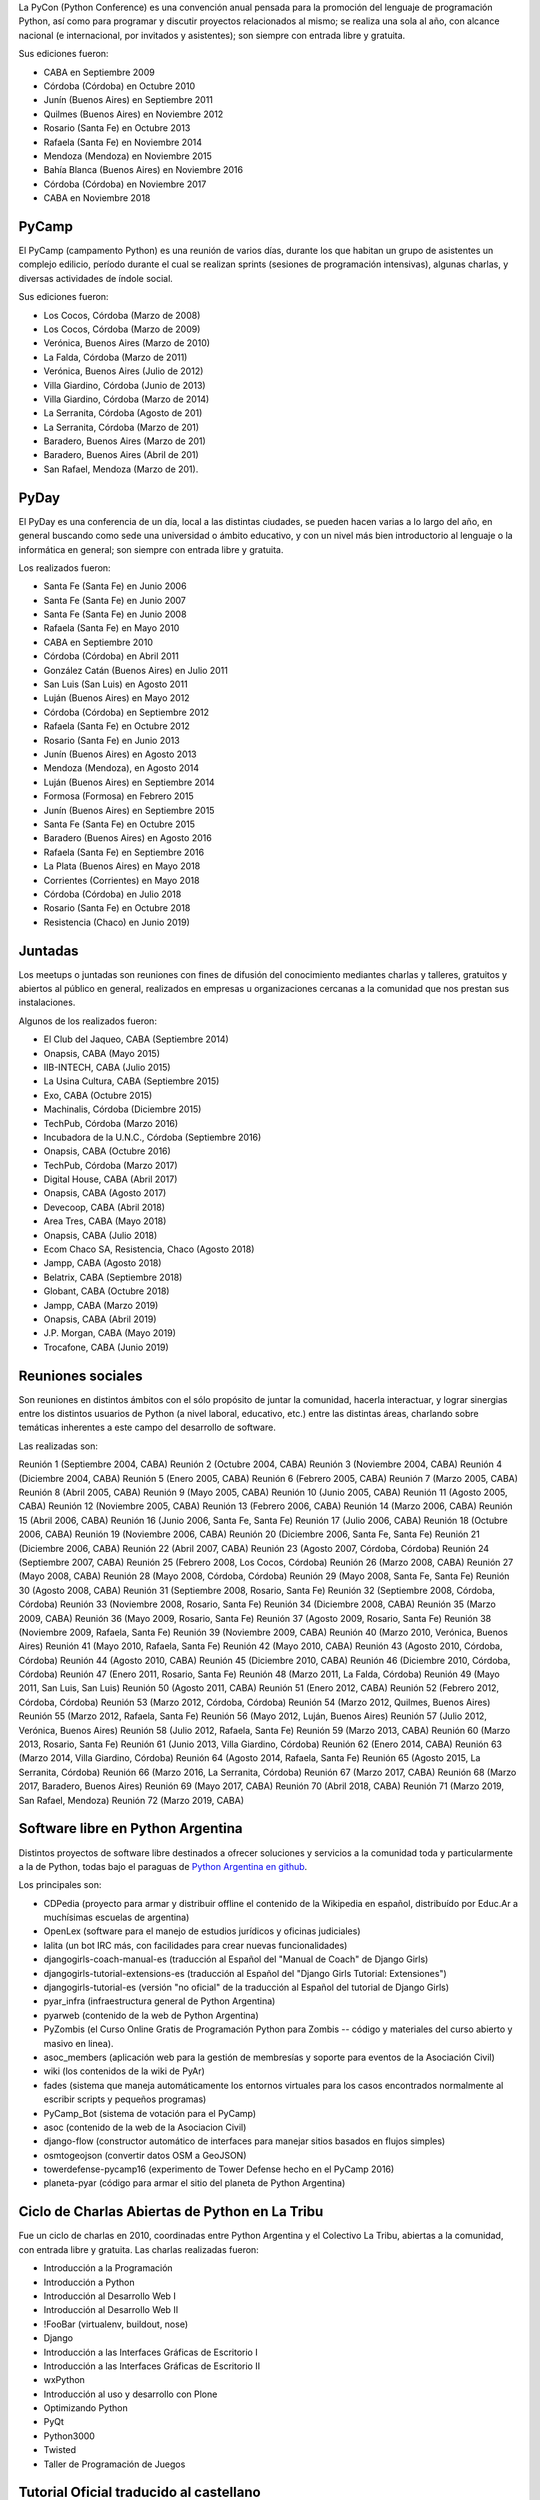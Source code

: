 .. title: PyCon


La PyCon (Python Conference) es una convención anual pensada para la promoción del lenguaje de programación Python, así como para programar y discutir proyectos relacionados al mismo; se realiza una sola al año, con alcance nacional (e internacional, por invitados y asistentes); son siempre con entrada libre y gratuita.

Sus ediciones fueron:

- CABA en Septiembre 2009
- Córdoba (Córdoba) en Octubre 2010
- Junín (Buenos Aires) en Septiembre 2011
- Quilmes (Buenos Aires) en Noviembre 2012
- Rosario (Santa Fe) en Octubre 2013
- Rafaela (Santa Fe) en Noviembre 2014
- Mendoza (Mendoza) en Noviembre 2015
- Bahía Blanca (Buenos Aires) en Noviembre 2016
- Córdoba (Córdoba) en Noviembre 2017
- CABA en Noviembre 2018


PyCamp
------

El PyCamp (campamento Python) es una reunión de varios días, durante los que habitan un grupo de asistentes un complejo edilicio, período durante el cual se realizan sprints (sesiones de programación intensivas), algunas charlas, y diversas actividades de índole social.

Sus ediciones fueron:

- Los Cocos, Córdoba (Marzo de 2008)
- Los Cocos, Córdoba (Marzo de 2009)
- Verónica, Buenos Aires (Marzo de 2010)
- La Falda, Córdoba (Marzo de 2011)
- Verónica, Buenos Aires (Julio de 2012)
- Villa Giardino, Córdoba (Junio de 2013)
- Villa Giardino, Córdoba (Marzo de 2014)
- La Serranita, Córdoba (Agosto de 201)
- La Serranita, Córdoba (Marzo de 201)
- Baradero, Buenos Aires (Marzo de 201)
- Baradero, Buenos Aires (Abril de 201)
- San Rafael, Mendoza (Marzo de 201).


PyDay
-----

El PyDay es una conferencia de un día, local a las distintas ciudades, se pueden hacen varias a lo largo del año, en general buscando como sede una universidad o ámbito educativo, y con un nivel más bien introductorio al lenguaje o la informática en general; son siempre con entrada libre y gratuita.

Los realizados fueron:

- Santa Fe (Santa Fe) en Junio 2006
- Santa Fe (Santa Fe) en Junio 2007
- Santa Fe (Santa Fe) en Junio 2008
- Rafaela (Santa Fe) en Mayo 2010
- CABA en Septiembre 2010
- Córdoba (Córdoba) en Abril 2011
- González Catán (Buenos Aires) en Julio 2011
- San Luis (San Luis) en Agosto 2011
- Luján (Buenos Aires) en Mayo 2012
- Córdoba (Córdoba) en Septiembre 2012
- Rafaela (Santa Fe) en Octubre 2012
- Rosario (Santa Fe) en Junio 2013
- Junín (Buenos Aires) en Agosto 2013
- Mendoza (Mendoza), en Agosto 2014
- Luján (Buenos Aires) en Septiembre 2014
- Formosa (Formosa) en Febrero 2015
- Junín (Buenos Aires) en Septiembre 2015
- Santa Fe (Santa Fe) en Octubre 2015
- Baradero (Buenos Aires) en Agosto 2016
- Rafaela (Santa Fe) en Septiembre 2016
- La Plata (Buenos Aires) en Mayo 2018
- Corrientes (Corrientes) en Mayo 2018
- Córdoba (Córdoba) en Julio 2018
- Rosario (Santa Fe) en Octubre 2018
- Resistencia (Chaco) en Junio 2019)


Juntadas
--------

Los meetups o juntadas son reuniones con fines de difusión del conocimiento mediantes charlas y talleres, gratuitos y abiertos al público en general, realizados en empresas u organizaciones cercanas a la comunidad que nos prestan sus instalaciones.

Algunos de los realizados fueron:

- El Club del Jaqueo, CABA (Septiembre 2014)
- Onapsis, CABA (Mayo 2015)
- IIB-INTECH, CABA (Julio 2015)
- La Usina Cultura, CABA (Septiembre 2015)
- Exo, CABA (Octubre 2015)
- Machinalis, Córdoba (Diciembre 2015)
- TechPub, Córdoba (Marzo 2016)
- Incubadora de la U.N.C., Córdoba (Septiembre 2016)
- Onapsis, CABA (Octubre 2016)
- TechPub, Córdoba (Marzo 2017)
- Digital House, CABA (Abril 2017)
- Onapsis, CABA (Agosto 2017)
- Devecoop, CABA (Abril 2018)
- Area Tres, CABA (Mayo 2018)
- Onapsis, CABA (Julio 2018)
- Ecom Chaco SA, Resistencia, Chaco (Agosto 2018)
- Jampp, CABA (Agosto 2018)
- Belatrix, CABA (Septiembre 2018)
- Globant, CABA (Octubre 2018)
- Jampp, CABA (Marzo 2019)
- Onapsis, CABA (Abril 2019)
- J.P. Morgan, CABA (Mayo 2019)
- Trocafone, CABA (Junio 2019)


Reuniones sociales
------------------

Son reuniones en distintos ámbitos con el sólo propósito de juntar la comunidad, hacerla interactuar, y lograr sinergias entre los distintos usuarios de Python (a nivel laboral, educativo, etc.) entre las distintas áreas, charlando sobre temáticas inherentes a este campo del desarrollo de software.

Las realizadas son:

Reunión 1 (Septiembre 2004, CABA)
Reunión 2 (Octubre 2004, CABA)
Reunión 3 (Noviembre 2004, CABA)
Reunión 4 (Diciembre 2004, CABA)
Reunión 5 (Enero 2005, CABA)
Reunión 6 (Febrero 2005, CABA)
Reunión 7 (Marzo 2005, CABA)
Reunión 8 (Abril 2005, CABA)
Reunión 9 (Mayo 2005, CABA)
Reunión 10 (Junio 2005, CABA)
Reunión 11 (Agosto 2005, CABA)
Reunión 12 (Noviembre 2005, CABA)
Reunión 13 (Febrero 2006, CABA)
Reunión 14 (Marzo 2006, CABA)
Reunión 15 (Abril 2006, CABA)
Reunión 16 (Junio 2006, Santa Fe, Santa Fe)
Reunión 17 (Julio 2006, CABA)
Reunión 18 (Octubre 2006, CABA)
Reunión 19 (Noviembre 2006, CABA)
Reunión 20 (Diciembre 2006, Santa Fe, Santa Fe)
Reunión 21 (Diciembre 2006, CABA)
Reunión 22 (Abril 2007, CABA)
Reunión 23 (Agosto 2007, Córdoba, Córdoba)
Reunión 24 (Septiembre 2007, CABA)
Reunión 25 (Febrero 2008, Los Cocos, Córdoba)
Reunión 26 (Marzo 2008, CABA)
Reunión 27 (Mayo 2008, CABA)
Reunión 28 (Mayo 2008, Córdoba, Córdoba)
Reunión 29 (Mayo 2008, Santa Fe, Santa Fe)
Reunión 30 (Agosto 2008, CABA)
Reunión 31 (Septiembre 2008, Rosario, Santa Fe)
Reunión 32 (Septiembre 2008, Córdoba, Córdoba)
Reunión 33 (Noviembre 2008, Rosario, Santa Fe)
Reunión 34 (Diciembre 2008, CABA)
Reunión 35 (Marzo 2009, CABA)
Reunión 36 (Mayo 2009, Rosario, Santa Fe)
Reunión 37 (Agosto 2009, Rosario, Santa Fe)
Reunión 38 (Noviembre 2009, Rafaela, Santa Fe)
Reunión 39 (Noviembre 2009, CABA)
Reunión 40 (Marzo 2010, Verónica, Buenos Aires)
Reunión 41 (Mayo 2010, Rafaela, Santa Fe)
Reunión 42 (Mayo 2010, CABA)
Reunión 43 (Agosto 2010, Córdoba, Córdoba)
Reunión 44 (Agosto 2010, CABA)
Reunión 45 (Diciembre 2010, CABA)
Reunión 46 (Diciembre 2010, Córdoba, Córdoba)
Reunión 47 (Enero 2011, Rosario, Santa Fe)
Reunión 48 (Marzo 2011, La Falda, Córdoba)
Reunión 49 (Mayo 2011, San Luis, San Luis)
Reunión 50 (Agosto 2011, CABA)
Reunión 51 (Enero 2012, CABA)
Reunión 52 (Febrero 2012, Córdoba, Córdoba)
Reunión 53 (Marzo 2012, Córdoba, Córdoba)
Reunión 54 (Marzo 2012, Quilmes, Buenos Aires)
Reunión 55 (Marzo 2012, Rafaela, Santa Fe)
Reunión 56 (Mayo 2012, Luján, Buenos Aires)
Reunión 57 (Julio 2012, Verónica, Buenos Aires)
Reunión 58 (Julio 2012, Rafaela, Santa Fe)
Reunión 59 (Marzo 2013, CABA)
Reunión 60 (Marzo 2013, Rosario, Santa Fe)
Reunión 61 (Junio 2013, Villa Giardino, Córdoba)
Reunión 62 (Enero 2014, CABA)
Reunión 63 (Marzo 2014, Villa Giardino, Córdoba)
Reunión 64 (Agosto 2014, Rafaela, Santa Fe)
Reunión 65 (Agosto 2015, La Serranita, Córdoba)
Reunión 66 (Marzo 2016, La Serranita, Córdoba)
Reunión 67 (Marzo 2017, CABA)
Reunión 68 (Marzo 2017, Baradero, Buenos Aires)
Reunión 69 (Mayo 2017, CABA)
Reunión 70 (Abril 2018, CABA)
Reunión 71 (Marzo 2019, San Rafael, Mendoza)
Reunión 72 (Marzo 2019, CABA)


Software libre en Python Argentina
----------------------------------

Distintos proyectos de software libre destinados a ofrecer soluciones y servicios a la comunidad toda y particularmente a la de Python, todas bajo el paraguas de `Python Argentina en github <FIXME>`_.

Los principales son:

- CDPedia (proyecto para armar y distribuir offline el contenido de la Wikipedia en español, distribuído por Educ.Ar a muchísimas escuelas de argentina)
- OpenLex (software para el manejo de estudios jurídicos y oficinas judiciales)
- lalita (un bot IRC más, con facilidades para crear nuevas funcionalidades)
- djangogirls-coach-manual-es (traducción al Español del "Manual de Coach" de Django Girls)
- djangogirls-tutorial-extensions-es (traducción al Español del "Django Girls Tutorial: Extensiones")
- djangogirls-tutorial-es (versión "no oficial" de la traducción al Español del tutorial de Django Girls)
- pyar_infra (infraestructura general de Python Argentina)
- pyarweb (contenido de la web de Python Argentina)
- PyZombis (el Curso Online Gratis de Programación Python para Zombis -- código y materiales del curso abierto y masivo en linea).
- asoc_members (aplicación web para la gestión de membresías y soporte para eventos de la Asociación Civil)
- wiki (los contenidos de la wiki de PyAr)
- fades (sistema que maneja automáticamente los entornos virtuales para los casos encontrados normalmente al escribir scripts y pequeños programas)
- PyCamp_Bot (sistema de votación para el PyCamp)
- asoc (contenido de la web de la Asociacion Civil)
- django-flow (constructor automático de interfaces para manejar sitios basados en flujos simples)
- osmtogeojson (convertir datos OSM a GeoJSON)
- towerdefense-pycamp16 (experimento de Tower Defense hecho en el PyCamp 2016)
- planeta-pyar (código para armar el sitio del planeta de Python Argentina)


Ciclo de Charlas Abiertas de Python en La Tribu
-----------------------------------------------

Fue un ciclo de charlas en 2010, coordinadas entre Python Argentina y el Colectivo La Tribu, abiertas a la comunidad, con entrada libre y gratuita. Las charlas realizadas fueron:

- Introducción a la Programación
- Introducción a Python
- Introducción al Desarrollo Web I
- Introducción al Desarrollo Web II
- !FooBar (virtualenv, buildout, nose)
- Django
- Introducción a las Interfaces Gráficas de Escritorio I
- Introducción a las Interfaces Gráficas de Escritorio II
- wxPython
- Introducción al uso y desarrollo con Plone
- Optimizando Python
- PyQt
- Python3000
- Twisted
- Taller de Programación de Juegos


Tutorial Oficial traducido al castellano
----------------------------------------

Python Argentina tradujo al castellano el tutorial oficial del lenguaje, `poniéndolo a disposición de forma libre y gratuita <FIXME>`_ en la web, para su descarga en forma electrónica, e imprimió numerosos ejemplares para distribuir en conferencias y charlas introductorias; muchos de estos tutoriales impresos se enviaron a las bibliotecas de distintas Universidades alrededor del país. La primer impresión se realizó en el año 2010, y la traducción continuó actualizándose para nuevas versiones de la edición original en Inglés.


Microtutoriales impresos
------------------------

Los microtutoriales son una forma de difusión del lenguaje en la que se le presenta a las personas de forma muy breve las distintas capacidades del mismo, de manera de que en muy poco tiempo la persona pueda decidir si es una tecnología que desea explorar más o no; su reparto y entrega se realiza en todo tipo de conferencias (sean específicas de Python o no), siendo el principal medio para la difusión del lenguaje en ámbitos ajenos al mismo.


Sitio Web
---------

Python Argentina se encarga de la construcción y mantenimiento del `sitio web <FIXME>`_, el que tiene como principal objetivo brindar a la comunidad distintas herramientas y funcionalidades, como una Bolsa de Trabajo, lista de Proyectos de la Comunidad, acceso a la Lista de Correo, documentación y bibliografía para aprender Python, etc.


Participación en eventos de otras comunidades
---------------------------------------------

PyAr participa y participó en muchos eventos y conferencias de otras comunidades; algunas de las más relevantes son:

- Jornadas Regionales de Software Libre (Agosto 2007 en Córdoba y Agosto 2008 en CABA)
- CaFeConfs (Octubre 2005, Noviembre 2006, y Octubre 2007, siempre en CABA)
- Fábrica de Fallas en el Colectivo La Tribu (Noviembre 2008, Noviembre 2009 y Noviembre 2011, siempre en CABA)
- UNLUX (Noviembre 2007, Noviembre 2008 en Luján, Buenos Aires)
- Jornadas de Software Libre de Junín (Noviembre 2010 y Septiembre 2012, en Junín, Buenos Aires)
- Festival Latinoamericano de Instalación de Software Libre (sedes CABA Quilmes (Buenos Aires) y Carmelo (Uruguay) en Abril 2009, González Catán (Buenos Aires) en Abril 2010, CABA en Abril 2016, CABA en Abril 2017, CABA en Abril 2018 y CABA en Abril 2019).
